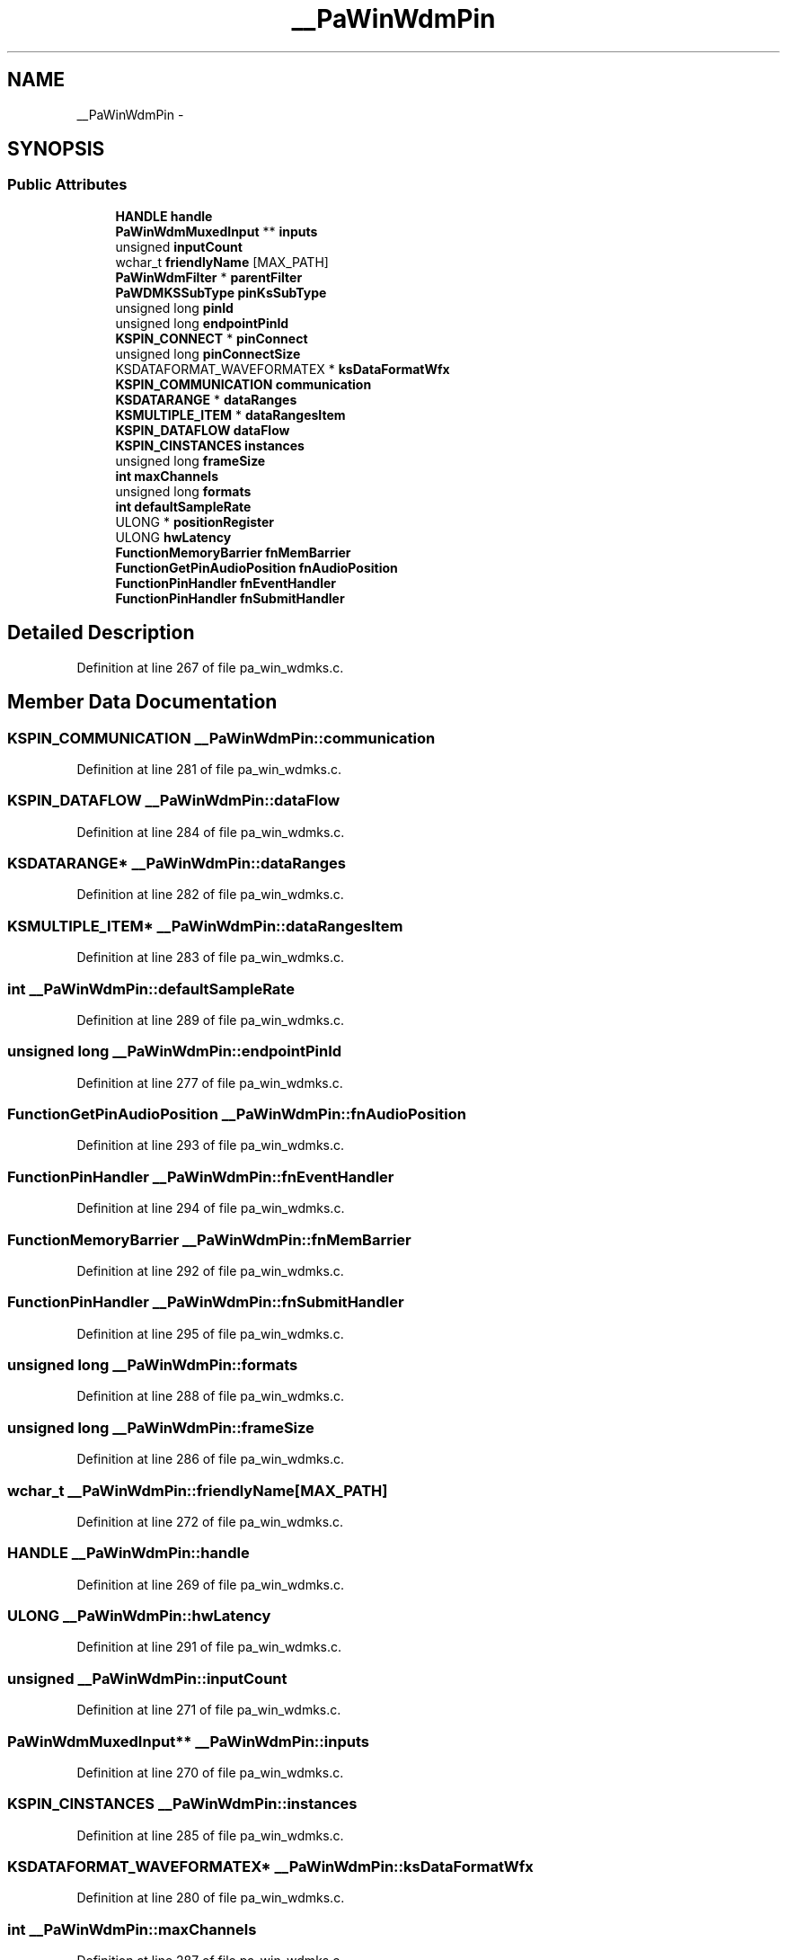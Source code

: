 .TH "__PaWinWdmPin" 3 "Thu Apr 28 2016" "Audacity" \" -*- nroff -*-
.ad l
.nh
.SH NAME
__PaWinWdmPin \- 
.SH SYNOPSIS
.br
.PP
.SS "Public Attributes"

.in +1c
.ti -1c
.RI "\fBHANDLE\fP \fBhandle\fP"
.br
.ti -1c
.RI "\fBPaWinWdmMuxedInput\fP ** \fBinputs\fP"
.br
.ti -1c
.RI "unsigned \fBinputCount\fP"
.br
.ti -1c
.RI "wchar_t \fBfriendlyName\fP [MAX_PATH]"
.br
.ti -1c
.RI "\fBPaWinWdmFilter\fP * \fBparentFilter\fP"
.br
.ti -1c
.RI "\fBPaWDMKSSubType\fP \fBpinKsSubType\fP"
.br
.ti -1c
.RI "unsigned long \fBpinId\fP"
.br
.ti -1c
.RI "unsigned long \fBendpointPinId\fP"
.br
.ti -1c
.RI "\fBKSPIN_CONNECT\fP * \fBpinConnect\fP"
.br
.ti -1c
.RI "unsigned long \fBpinConnectSize\fP"
.br
.ti -1c
.RI "KSDATAFORMAT_WAVEFORMATEX * \fBksDataFormatWfx\fP"
.br
.ti -1c
.RI "\fBKSPIN_COMMUNICATION\fP \fBcommunication\fP"
.br
.ti -1c
.RI "\fBKSDATARANGE\fP * \fBdataRanges\fP"
.br
.ti -1c
.RI "\fBKSMULTIPLE_ITEM\fP * \fBdataRangesItem\fP"
.br
.ti -1c
.RI "\fBKSPIN_DATAFLOW\fP \fBdataFlow\fP"
.br
.ti -1c
.RI "\fBKSPIN_CINSTANCES\fP \fBinstances\fP"
.br
.ti -1c
.RI "unsigned long \fBframeSize\fP"
.br
.ti -1c
.RI "\fBint\fP \fBmaxChannels\fP"
.br
.ti -1c
.RI "unsigned long \fBformats\fP"
.br
.ti -1c
.RI "\fBint\fP \fBdefaultSampleRate\fP"
.br
.ti -1c
.RI "ULONG * \fBpositionRegister\fP"
.br
.ti -1c
.RI "ULONG \fBhwLatency\fP"
.br
.ti -1c
.RI "\fBFunctionMemoryBarrier\fP \fBfnMemBarrier\fP"
.br
.ti -1c
.RI "\fBFunctionGetPinAudioPosition\fP \fBfnAudioPosition\fP"
.br
.ti -1c
.RI "\fBFunctionPinHandler\fP \fBfnEventHandler\fP"
.br
.ti -1c
.RI "\fBFunctionPinHandler\fP \fBfnSubmitHandler\fP"
.br
.in -1c
.SH "Detailed Description"
.PP 
Definition at line 267 of file pa_win_wdmks\&.c\&.
.SH "Member Data Documentation"
.PP 
.SS "\fBKSPIN_COMMUNICATION\fP __PaWinWdmPin::communication"

.PP
Definition at line 281 of file pa_win_wdmks\&.c\&.
.SS "\fBKSPIN_DATAFLOW\fP __PaWinWdmPin::dataFlow"

.PP
Definition at line 284 of file pa_win_wdmks\&.c\&.
.SS "\fBKSDATARANGE\fP* __PaWinWdmPin::dataRanges"

.PP
Definition at line 282 of file pa_win_wdmks\&.c\&.
.SS "\fBKSMULTIPLE_ITEM\fP* __PaWinWdmPin::dataRangesItem"

.PP
Definition at line 283 of file pa_win_wdmks\&.c\&.
.SS "\fBint\fP __PaWinWdmPin::defaultSampleRate"

.PP
Definition at line 289 of file pa_win_wdmks\&.c\&.
.SS "unsigned long __PaWinWdmPin::endpointPinId"

.PP
Definition at line 277 of file pa_win_wdmks\&.c\&.
.SS "\fBFunctionGetPinAudioPosition\fP __PaWinWdmPin::fnAudioPosition"

.PP
Definition at line 293 of file pa_win_wdmks\&.c\&.
.SS "\fBFunctionPinHandler\fP __PaWinWdmPin::fnEventHandler"

.PP
Definition at line 294 of file pa_win_wdmks\&.c\&.
.SS "\fBFunctionMemoryBarrier\fP __PaWinWdmPin::fnMemBarrier"

.PP
Definition at line 292 of file pa_win_wdmks\&.c\&.
.SS "\fBFunctionPinHandler\fP __PaWinWdmPin::fnSubmitHandler"

.PP
Definition at line 295 of file pa_win_wdmks\&.c\&.
.SS "unsigned long __PaWinWdmPin::formats"

.PP
Definition at line 288 of file pa_win_wdmks\&.c\&.
.SS "unsigned long __PaWinWdmPin::frameSize"

.PP
Definition at line 286 of file pa_win_wdmks\&.c\&.
.SS "wchar_t __PaWinWdmPin::friendlyName[MAX_PATH]"

.PP
Definition at line 272 of file pa_win_wdmks\&.c\&.
.SS "\fBHANDLE\fP __PaWinWdmPin::handle"

.PP
Definition at line 269 of file pa_win_wdmks\&.c\&.
.SS "ULONG __PaWinWdmPin::hwLatency"

.PP
Definition at line 291 of file pa_win_wdmks\&.c\&.
.SS "unsigned __PaWinWdmPin::inputCount"

.PP
Definition at line 271 of file pa_win_wdmks\&.c\&.
.SS "\fBPaWinWdmMuxedInput\fP** __PaWinWdmPin::inputs"

.PP
Definition at line 270 of file pa_win_wdmks\&.c\&.
.SS "\fBKSPIN_CINSTANCES\fP __PaWinWdmPin::instances"

.PP
Definition at line 285 of file pa_win_wdmks\&.c\&.
.SS "KSDATAFORMAT_WAVEFORMATEX* __PaWinWdmPin::ksDataFormatWfx"

.PP
Definition at line 280 of file pa_win_wdmks\&.c\&.
.SS "\fBint\fP __PaWinWdmPin::maxChannels"

.PP
Definition at line 287 of file pa_win_wdmks\&.c\&.
.SS "\fBPaWinWdmFilter\fP* __PaWinWdmPin::parentFilter"

.PP
Definition at line 274 of file pa_win_wdmks\&.c\&.
.SS "\fBKSPIN_CONNECT\fP* __PaWinWdmPin::pinConnect"

.PP
Definition at line 278 of file pa_win_wdmks\&.c\&.
.SS "unsigned long __PaWinWdmPin::pinConnectSize"

.PP
Definition at line 279 of file pa_win_wdmks\&.c\&.
.SS "unsigned long __PaWinWdmPin::pinId"

.PP
Definition at line 276 of file pa_win_wdmks\&.c\&.
.SS "\fBPaWDMKSSubType\fP __PaWinWdmPin::pinKsSubType"

.PP
Definition at line 275 of file pa_win_wdmks\&.c\&.
.SS "ULONG* __PaWinWdmPin::positionRegister"

.PP
Definition at line 290 of file pa_win_wdmks\&.c\&.

.SH "Author"
.PP 
Generated automatically by Doxygen for Audacity from the source code\&.
